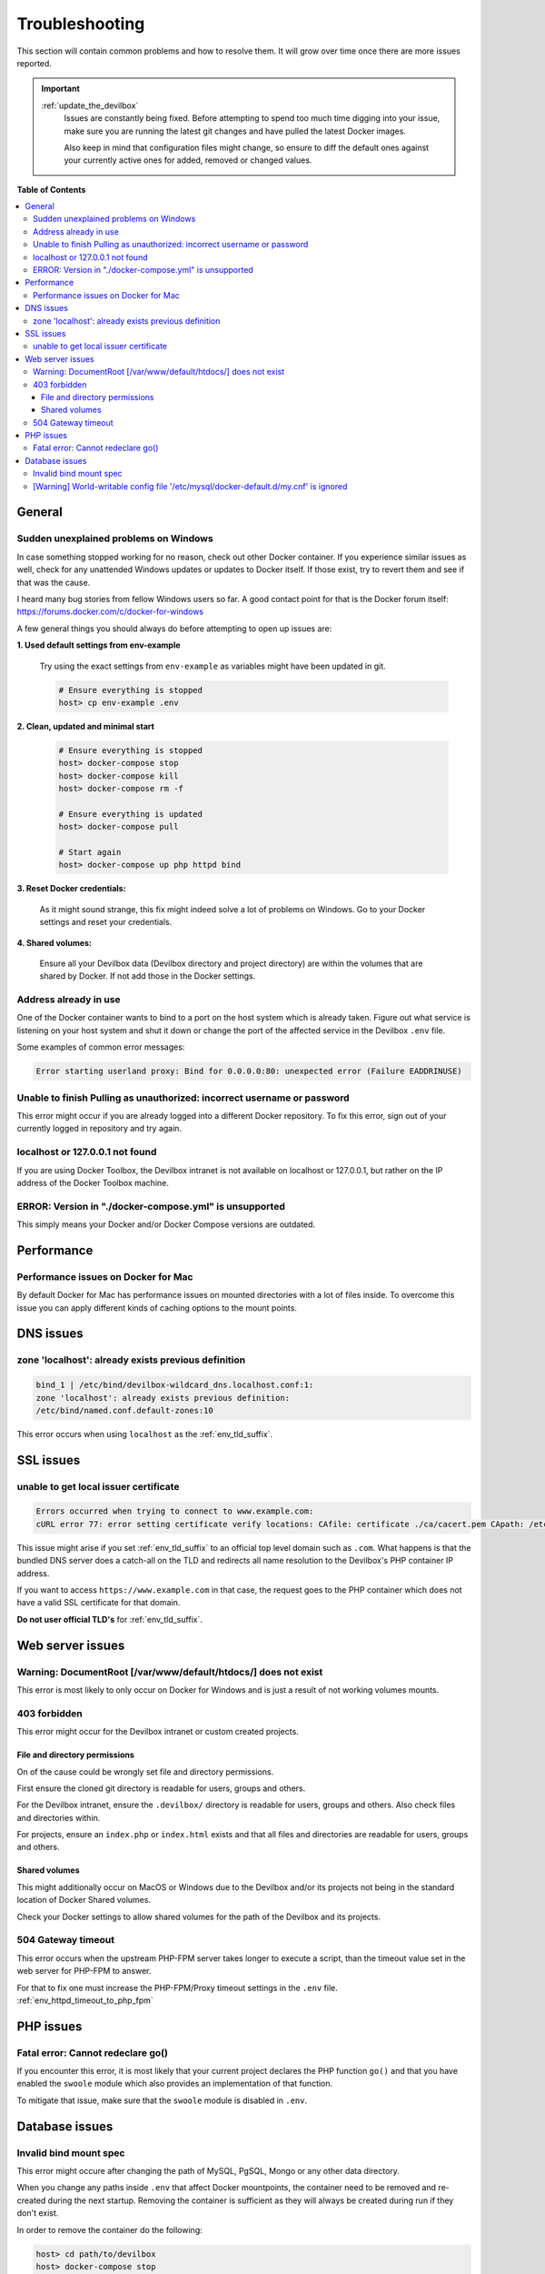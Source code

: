 .. _troubleshooting:

***************
Troubleshooting
***************

This section will contain common problems and how to resolve them.
It will grow over time once there are more issues reported.

.. seealso::
   * :ref:`howto`
   * :ref:`faq`

.. important::

   :ref:`update_the_devilbox`
     Issues are constantly being fixed. Before attempting to spend too much time digging into
     your issue, make sure you are running the latest git changes and have pulled the latest
     Docker images.

     Also keep in mind that configuration files might change, so ensure to diff the default ones
     against your currently active ones for added, removed or changed values.


**Table of Contents**

.. contents:: :local:


General
=======

Sudden unexplained problems on Windows
--------------------------------------

In case something stopped working for no reason, check out other Docker container. If you
experience similar issues as well, check for any unattended Windows updates or
updates to Docker itself. If those exist, try to revert them and see if that was the cause.

I heard many bug stories from fellow Windows users so far.
A good contact point for that is the Docker forum itself: https://forums.docker.com/c/docker-for-windows

A few general things you should always do before attempting to open up issues are:

**1. Used default settings from env-example**

   Try using the exact settings from ``env-example`` as variables might have been updated in git.

   .. code-block:: bash

      # Ensure everything is stopped
      host> cp env-example .env

**2. Clean, updated and minimal start**

   .. code-block:: bash

      # Ensure everything is stopped
      host> docker-compose stop
      host> docker-compose kill
      host> docker-compose rm -f

      # Ensure everything is updated
      host> docker-compose pull

      # Start again
      host> docker-compose up php httpd bind

**3. Reset Docker credentials:**

   As it might sound strange, this fix might indeed solve a lot of problems on Windows.
   Go to your Docker settings and reset your credentials.

**4. Shared volumes:**

   Ensure all your Devilbox data (Devilbox directory and project directory) are within the volumes
   that are shared by Docker. If not add those in the Docker settings.


Address already in use
----------------------

One of the Docker container wants to bind to a port on the host system which is already taken.
Figure out what service is listening on your host system and shut it down or change the port
of the affected service in the Devilbox ``.env`` file.

Some examples of common error messages:

.. code-block:: bash

   Error starting userland proxy: Bind for 0.0.0.0:80: unexpected error (Failure EADDRINUSE)


Unable to finish Pulling as unauthorized: incorrect username or password
------------------------------------------------------------------------

This error might occur if you are already logged into a different Docker repository.
To fix this error, sign out of your currently logged in repository and try again.

.. seealso:: https://github.com/cytopia/devilbox/issues/223


localhost or 127.0.0.1 not found
--------------------------------

If you are using Docker Toolbox, the Devilbox intranet is not available on localhost or 127.0.0.1,
but rather on the IP address of the Docker Toolbox machine.

.. seealso:: :ref:`howto_find_docker_toolbox_ip_address`


ERROR: Version in "./docker-compose.yml" is unsupported
-------------------------------------------------------

This simply means your Docker and/or Docker Compose versions are outdated.

.. seealso:: :ref:`prerequisites`


Performance
===========

Performance issues on Docker for Mac
------------------------------------

By default Docker for Mac has performance issues on mounted directories with a lot of files inside.
To overcome this issue you can apply different kinds of caching options to the mount points.

.. seealso::
   * :ref:`install_the_devilbox_osx_performance`
   * :ref:`env_mount_options`


DNS issues
==========

zone 'localhost': already exists previous definition
----------------------------------------------------

.. code-block:: bash

   bind_1 | /etc/bind/devilbox-wildcard_dns.localhost.conf:1:
   zone 'localhost': already exists previous definition:
   /etc/bind/named.conf.default-zones:10

This error occurs when using ``localhost`` as the :ref:`env_tld_suffix`.

.. seealso::

   * :ref:`env_tld_suffix`
   * https://github.com/cytopia/devilbox/issues/291


SSL issues
==========

unable to get local issuer certificate
--------------------------------------

.. code-block:: bash

   Errors occurred when trying to connect to www.example.com:
   cURL error 77: error setting certificate verify locations: CAfile: certificate ./ca/cacert.pem CApath: /etc/ssl/certs

This issue might arise if you set :ref:`env_tld_suffix` to an official top level domain such as ``.com``.
What happens is that the bundled DNS server does a catch-all on the TLD and redirects all name
resolution to the Devilbox's PHP container IP address.

If you want to access ``https://www.example.com`` in that case, the request goes to the PHP
container which does not have a valid SSL certificate for that domain.

**Do not user official TLD's** for :ref:`env_tld_suffix`.

.. seealso::

   * :ref:`env_tld_suffix`
   * https://github.com/cytopia/devilbox/issues/275


Web server issues
=================

Warning: DocumentRoot [/var/www/default/htdocs/] does not exist
---------------------------------------------------------------

This error is most likely to only occur on Docker for Windows and is just a result of not working
volumes mounts.

.. seealso:: https://forums.docker.com/t/volume-mounts-in-windows-does-not-work/10693


403 forbidden
-------------

This error might occur for the Devilbox intranet or custom created projects.

File and directory permissions
^^^^^^^^^^^^^^^^^^^^^^^^^^^^^^

On of the cause could be wrongly set file and directory permissions.

First ensure the cloned git directory is readable for users, groups and others.

For the Devilbox intranet, ensure the ``.devilbox/`` directory is readable for users, groups and
others. Also check files and directories within.

For projects, ensure an ``index.php`` or ``index.html`` exists and that all files and directories
are readable for users, groups and others.

Shared volumes
^^^^^^^^^^^^^^

This might additionally occur on MacOS or Windows due to the Devilbox and/or its projects not
being in the standard location of Docker Shared volumes.

Check your Docker settings to allow shared volumes for the path of the Devilbox and its projects.


504 Gateway timeout
-------------------

This error occurs when the upstream PHP-FPM server takes longer to execute a script,
than the timeout value set in the web server for PHP-FPM to answer.

For that to fix one must increase the PHP-FPM/Proxy timeout settings in the ``.env`` file.
:ref:`env_httpd_timeout_to_php_fpm`

.. seealso::

   * :ref:`env_httpd_timeout_to_php_fpm`
   * https://github.com/cytopia/devilbox/issues/280
   * https://github.com/cytopia/devilbox/issues/234


PHP issues
==========

Fatal error: Cannot redeclare go()
----------------------------------

If you encounter this error, it is most likely that your current project declares the
PHP function ``go()`` and that you have enabled the ``swoole`` module which also provides
an implementation of that function.

To mitigate that issue, make sure that the ``swoole`` module is disabled in ``.env``.


.. seealso::

   * :ref:`env_file_php_modules_disable`
   * https://github.com/getkirby/kirby/issues/643


Database issues
===============

Invalid bind mount spec
-----------------------

This error might occure after changing the path of MySQL, PgSQL, Mongo or any other data directory.

When you change any paths inside ``.env`` that affect Docker mountpoints, the container need to be
removed and re-created during the next startup.
Removing the container is sufficient as they will always be created during run if they don't exist.

In order to remove the container do the following:

.. code-block:: bash

   host> cd path/to/devilbox
   host> docker-compose stop

   # Remove the stopped container (IMPORTANT!)
   # After the removal it will be re-created during next run
   host> docker-compose rm -f

.. seealso:: :ref:`remove_stopped_container`

[Warning] World-writable config file '/etc/mysql/docker-default.d/my.cnf' is ignored
------------------------------------------------------------------------------------

This warning might occur when using :ref:`howto_docker_toolbox_and_the_devilbox` on Windows and
trying to apply custom MySQL configuration files. This will also result in the configuration file
not being source by the MySQL server.

To fix this issue, you will have to change the file permission of your custom configuration files
to read-only by applying the following ``chmod`` command.

.. code-block:: bash

   # Nagivate to devilbox git directory
   host> cd path/to/devilbox

   # Navigate to the MySQL config directory (e.g.: MySQL 5.5)
   host> cd cfg/mysql-5.5

   # Make cnf files read only
   host> chmod 0444 *.cnf

.. seealso::
   * :ref:`my_cnf`
   * https://github.com/cytopia/devilbox/issues/212
